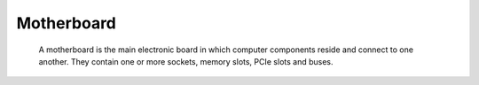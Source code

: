 Motherboard
-----------

 A motherboard is the main electronic board in which computer components reside and connect to one another. They contain one or more sockets, memory slots, PCIe slots and buses.